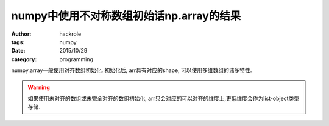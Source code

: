 numpy中使用不对称数组初始话np.array的结果
=========================================

:author: hackrole
:tags: numpy
:date: 2015/10/29
:category: programming


numpy.array一般使用对齐数组初始化.
初始化后, arr具有对应的shape, 可以使用多维数组的诸多特性.

.. warning::
   如果使用未对齐的数组或未完全对齐的数组初始化, arr只会对应的可以对齐的维度上,更低维度会作为list-object类型存储.


.. code: python
   import pytest
   import numpy as np

   data1 = [[1, 2], [2, 3]]
   arr1 = np.array(data1)
   assert arr1.shape == (2, 2)
   assert 'int' in arr1.dtype
   assert arr1[1] == [2, 3]
   assert arr1[1, 1] == 3

   data2 = [[1], [2, 3]]
   arr2 = np.array(data2)
   assert arr2.shape == (2,)
   assert arr2.dtype == 'object'
   assert arr2[1] == [2, 3]
   with pytest.raises(Exception):
       arr2[1, 1]
